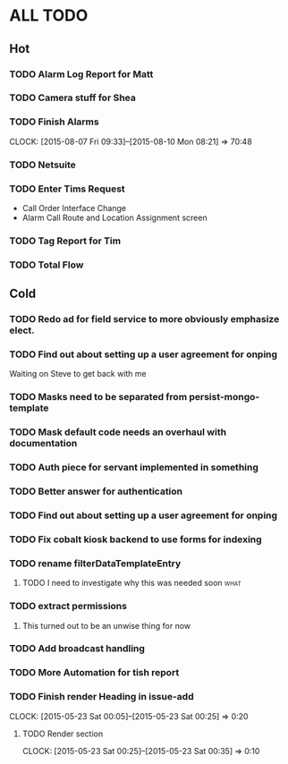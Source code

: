 * ALL TODO
** Hot
*** TODO Alarm Log Report for Matt
*** TODO Camera stuff for Shea
*** TODO Finish Alarms
    CLOCK: [2015-08-07 Fri 09:33]--[2015-08-10 Mon 08:21] => 70:48
*** TODO Netsuite
*** TODO Enter Tims Request
+ Call Order Interface Change
+ Alarm Call Route and Location Assignment screen
*** TODO Tag Report for Tim
*** TODO Total Flow 

** Cold
*** TODO Redo ad for field service to more obviously emphasize elect.

*** TODO Find out about setting up a user agreement for onping
Waiting on Steve to get back with me  
*** TODO Masks need to be separated from persist-mongo-template
*** TODO Mask default code needs an overhaul with documentation
*** TODO Auth piece for servant implemented in something
*** TODO Better answer for authentication
*** TODO Find out about setting up a user agreement for onping
*** TODO Fix cobalt kiosk backend to use forms for indexing
*** TODO rename filterDataTemplateEntry
**** TODO I need to investigate why this was needed soon               :what:
*** TODO extract permissions
**** This turned out to be an unwise thing for now  
*** TODO Add broadcast handling
*** TODO More Automation for tish report
*** TODO Finish render Heading in issue-add
    CLOCK: [2015-05-23 Sat 00:05]--[2015-05-23 Sat 00:25] =>  0:20
**** TODO Render section
     CLOCK: [2015-05-23 Sat 00:25]--[2015-05-23 Sat 00:35] =>  0:10
